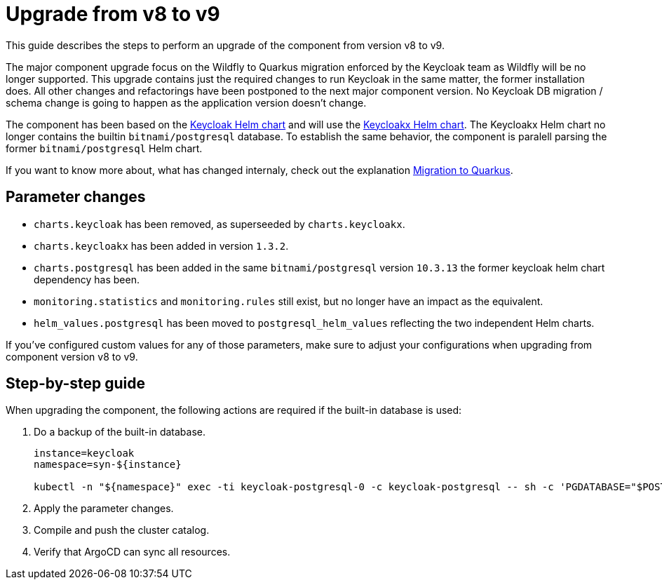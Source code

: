 = Upgrade from v8 to v9

This guide describes the steps to perform an upgrade of the component from version v8 to v9.

The major component upgrade focus on the Wildfly to Quarkus migration enforced by the Keycloak team as Wildfly will be no longer supported.
This upgrade contains just the required changes to run Keycloak in the same matter, the former installation does.
All other changes and refactorings have been postponed to the next major component version.
No Keycloak DB migration / schema change is going to happen as the application version doesn't change.

The component has been based on the https://artifacthub.io/packages/helm/codecentric/keycloak[Keycloak Helm chart] and will use the https://artifacthub.io/packages/helm/codecentric/keycloakx[Keycloakx Helm chart].
The Keycloakx Helm chart no longer contains the builtin `bitnami/postgresql` database.
To establish the same behavior, the component is paralell parsing the former `bitnami/postgresql` Helm chart.

If you want to know more about, what has changed internaly, check out the explanation xref:explanations/migration-to-quarkus.adoc[Migration to Quarkus].

== Parameter changes

* `charts.keycloak` has been removed, as superseeded by `charts.keycloakx`.
* `charts.keycloakx` has been added in version `1.3.2`.
* `charts.postgresql` has been added in the same `bitnami/postgresql` version `10.3.13` the former keycloak helm chart dependency has been.
* `monitoring.statistics` and `monitoring.rules` still exist, but no longer have an impact as the equivalent.
* `helm_values.postgresql` has been moved to `postgresql_helm_values` reflecting the two independent Helm charts.

If you've configured custom values for any of those parameters, make sure to adjust your configurations when upgrading from component version v8 to v9.

== Step-by-step guide

When upgrading the component, the following actions are required if the built-in database is used:

. Do a backup of the built-in database.
+
[source,bash]
----
instance=keycloak
namespace=syn-${instance}

kubectl -n "${namespace}" exec -ti keycloak-postgresql-0 -c keycloak-postgresql -- sh -c 'PGDATABASE="$POSTGRES_DB" PGUSER="$POSTGRES_USER" PGPASSWORD="$POSTGRES_PASSWORD" pg_dump --clean' > keycloak-postgresql-$(date +%F-%H-%M-%S).sql
----

. Apply the parameter changes.

. Compile and push the cluster catalog.

. Verify that ArgoCD can sync all resources.
